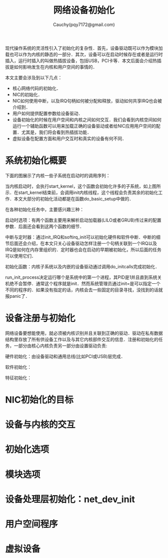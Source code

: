 #+TITLE: 网络设备初始化
#+AUTHOR: Cauchy(pqy7172@gmail.com)
#+OPTIONS: ^:nil
#+EMAIL: pqy7172@gmail.com
#+HTML_HEAD: <link rel="stylesheet" href="../../org-manual.css" type="text/css">

现代操作系统的灵活性引入了初始化的复杂性．首先，设备驱动既可以作为模块加载也可以作为内核的静态的一部分．其次，设备可以在启动时候存在或者是运行时插入，运行时插入的叫做热插拔设备，包括USB，PCI卡等．本文后面会介绍热插拔是如何影响发生在内核和用户空间的事情的．

本文主要会涉及到以下几点：
+ 核心网络代码的初始化．
+ NIC的初始化．
+ NIC如何使用中断，以及IRQ句柄如何被分配和释放，驱动如何共享IRQ也会被介绍到．
+ 用户如何提供配置参数给设备驱动．
+ 设备初始化的时候在用户空间和内核之间如何交互．我们会看到内核空间如何运行一个辅助函数可以用来加载正确的设备驱动或者给NIC应用用户空间的配置．尤其是，我们将会看到热插拔功能．
+ 虚拟设备在配置方面和用户交互时和真实的设备有何不同．

* 系统初始化概要
下面的图展示了内核一些子系统在启动时的调用序列：
#+CAPTION: 内核初始化
#+LABEL: fig:
#+ATTR_HTML: alt="" title="" align="center" :width 40% :height 40%
[[./img/kernel_init.png]]

当内核启动时，会执行start_kernel，这个函数会初始化许多的子系统，如上图所示．在start_kernel结束前，会调用init内核线程，这个线程会负责其余的初始化工作．本文大部分的初始化活动都是在函数do_basic_setup中做的．

在各种初始化任务中，主要感兴趣三种：

启动时选项：有两个函数主要用来解析启动加载器(LILO或者GRUB)传过来的配置参数．后面还会看到这两个函数的细节．

中断与定时器：通过init_IRQ和softirq_init可以初始化硬件和软件中断．中断的细节后面还会介绍，在本文只关心设备驱动怎样注册一个句柄关联到一个IRQ以及IRQ是如何在内存里组织的．定时器也会在启动的早期被初始化，所以后面的任务可以使用它们．

初始化函数：内核子系统以及内嵌的设备驱动通过调用do_initcalls完成初始化．

run_init_process决定运行哪个是系统中的第一个进程，其PID是1并且直到系统关机绝不会暂停．通常这个程序就是init．然而系统管理员通过init=是可以指定一个不同的程序的．如果没有指定的话，内核会去一些固定的目录寻找，没找到的话就报panic了．
* 设备注册与初始化
网络设备要想能使用，就必须被内核识别并且关联到正确的驱动．驱动在私有数据结构里存放了所有供设备工作以及与其它内核部件交互的信息．注册和初始化的任务，一部分由核心内核负责另一部分由设置驱动负责:

硬件初始化：由设备驱动和通用总线(比如PCI或USB)层完成．

软件初始化：

特征初始化：
* NIC初始化的目标
* 设备与内核的交互
* 初始化选项
* 模块选项
* 设备处理层初始化：net_dev_init
* 用户空间程序
* 虚拟设备
